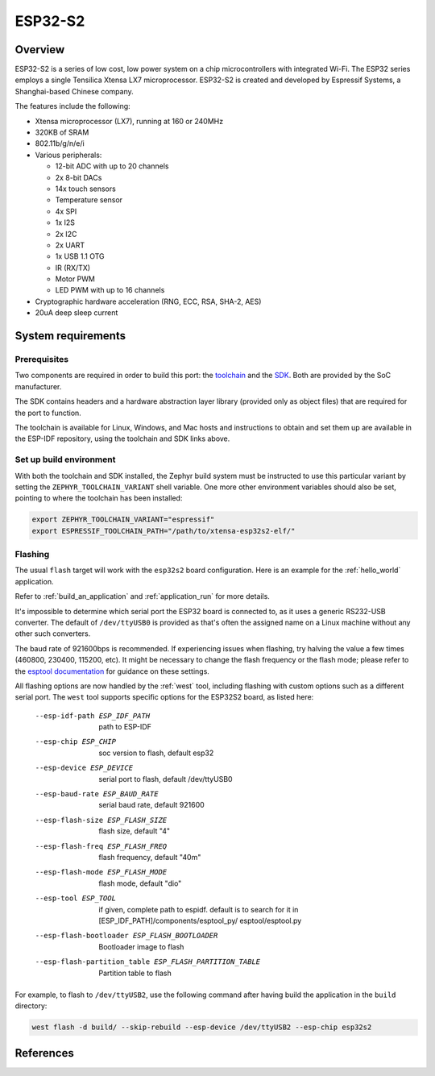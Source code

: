 .. _esp32-s2:

ESP32-S2
########

Overview
********


ESP32-S2 is a series of low cost, low power system on a chip microcontrollers
with integrated Wi-Fi.  The ESP32 series employs a single Tensilica Xtensa LX7
microprocessor.  ESP32-S2 is created and developed by Espressif Systems, a
Shanghai-based Chinese company.

The features include the following:

- Xtensa microprocessor (LX7), running at 160 or 240MHz
- 320KB of SRAM
- 802.11b/g/n/e/i
- Various peripherals:

  - 12-bit ADC with up to 20 channels
  - 2x 8-bit DACs
  - 14x touch sensors
  - Temperature sensor
  - 4x SPI
  - 1x I2S
  - 2x I2C
  - 2x UART
  - 1x USB 1.1 OTG
  - IR (RX/TX)
  - Motor PWM
  - LED PWM with up to 16 channels

- Cryptographic hardware acceleration (RNG, ECC, RSA, SHA-2, AES)
- 20uA deep sleep current

System requirements
*******************

Prerequisites
=============

Two components are required in order to build this port: the `toolchain`_
and the `SDK`_.  Both are provided by the SoC manufacturer.

The SDK contains headers and a hardware abstraction layer library
(provided only as object files) that are required for the port to
function.

The toolchain is available for Linux, Windows, and Mac hosts and
instructions to obtain and set them up are available in the ESP-IDF
repository, using the toolchain and SDK links above.

Set up build environment
========================

With both the toolchain and SDK installed, the Zephyr build system must be
instructed to use this particular variant by setting the
``ZEPHYR_TOOLCHAIN_VARIANT`` shell variable.  One more other environment variables
should also be set, pointing to where the toolchain has been installed:

.. code-block:: console

   export ZEPHYR_TOOLCHAIN_VARIANT="espressif"
   export ESPRESSIF_TOOLCHAIN_PATH="/path/to/xtensa-esp32s2-elf/"

Flashing
========

The usual ``flash`` target will work with the ``esp32s2`` board
configuration. Here is an example for the :ref:`hello_world`
application.

.. zephyr-app-commands::
   :zephyr-app: samples/hello_world
   :board: esp32s2
   :goals: flash

Refer to :ref:`build_an_application` and :ref:`application_run` for
more details.

It's impossible to determine which serial port the ESP32 board is
connected to, as it uses a generic RS232-USB converter.  The default of
``/dev/ttyUSB0`` is provided as that's often the assigned name on a Linux
machine without any other such converters.

The baud rate of 921600bps is recommended.  If experiencing issues when
flashing, try halving the value a few times (460800, 230400, 115200,
etc).  It might be necessary to change the flash frequency or the flash
mode; please refer to the `esptool documentation`_ for guidance on these
settings.

All flashing options are now handled by the :ref:`west` tool, including flashing
with custom options such as a different serial port.  The ``west`` tool supports
specific options for the ESP32S2 board, as listed here:

  --esp-idf-path ESP_IDF_PATH
                        path to ESP-IDF
  --esp-chip ESP_CHIP
                        soc version to flash, default esp32
  --esp-device ESP_DEVICE
                        serial port to flash, default /dev/ttyUSB0
  --esp-baud-rate ESP_BAUD_RATE
                        serial baud rate, default 921600
  --esp-flash-size ESP_FLASH_SIZE
                        flash size, default "4"
  --esp-flash-freq ESP_FLASH_FREQ
                        flash frequency, default "40m"
  --esp-flash-mode ESP_FLASH_MODE
                        flash mode, default "dio"
  --esp-tool ESP_TOOL   if given, complete path to espidf. default is to
                        search for it in [ESP_IDF_PATH]/components/esptool_py/
                        esptool/esptool.py
  --esp-flash-bootloader ESP_FLASH_BOOTLOADER
                        Bootloader image to flash
  --esp-flash-partition_table ESP_FLASH_PARTITION_TABLE
                        Partition table to flash

For example, to flash to ``/dev/ttyUSB2``, use the following command after
having build the application in the ``build`` directory:


.. code-block:: console

   west flash -d build/ --skip-rebuild --esp-device /dev/ttyUSB2 --esp-chip esp32s2

References
**********

.. _`ESP32-S2 Technical Reference Manual`: https://www.espressif.com/sites/default/files/documentation/esp32-s2_technical_reference_manual_en.pdf
.. _`toolchain`: https://esp-idf.readthedocs.io/en/latest/get-started/index.html#get-started-setup-toochain
.. _`SDK`: https://esp-idf.readthedocs.io/en/latest/get-started/index.html#get-started-get-esp-idf
.. _`Hardware Referecne`: https://esp-idf.readthedocs.io/en/latest/hw-reference/index.html
.. _`esptool documentation`: https://github.com/espressif/esptool/blob/master/README.md
.. _`esptool.py`: https://github.com/espressif/esptool
